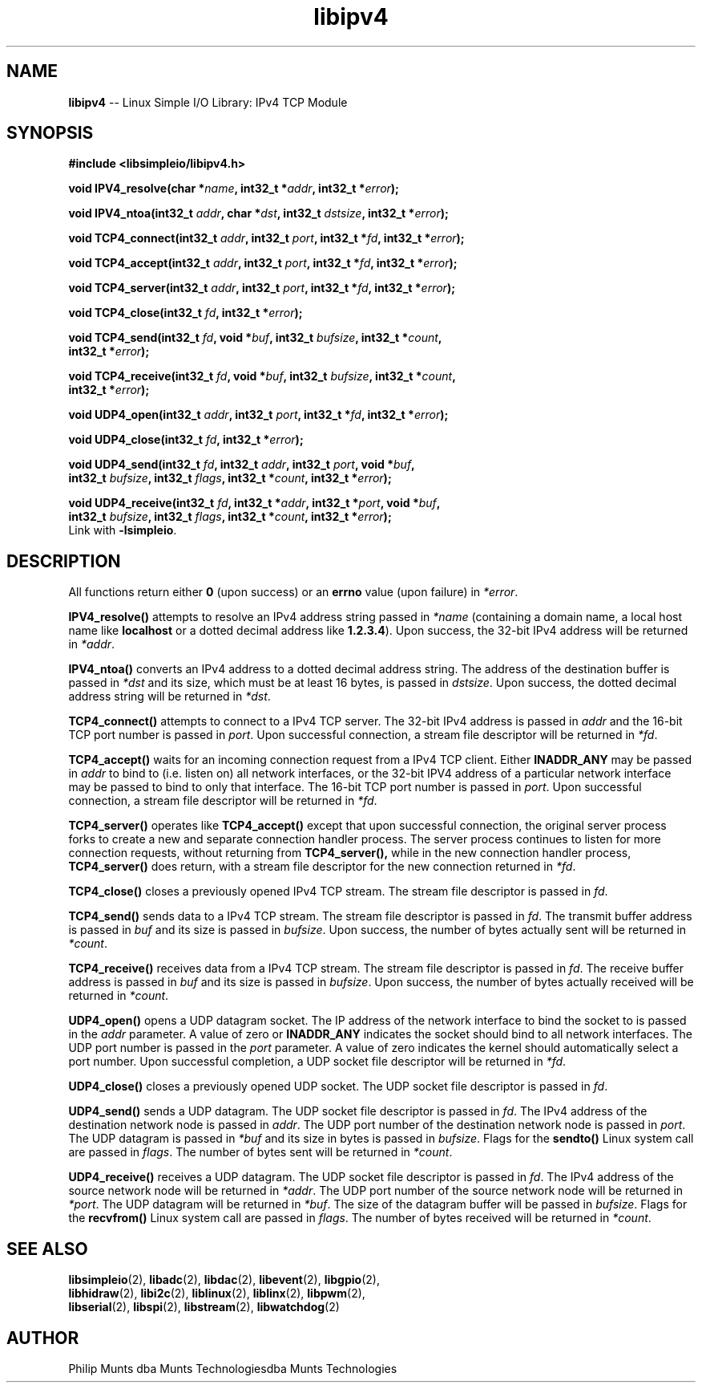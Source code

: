 .\" man page for Munts Technologies Linux Simple I/O Library
.\"
.\" Copyright (C)2016-2023, Philip Munts dba Munts Technologies
.\"
.\" Redistribution and use in source and binary forms, with or without
.\" modification, are permitted provided that the following conditions are met:
.\"
.\" * Redistributions of source code must retain the above copyright notice,
.\"   this list of conditions and the following disclaimer.
.\"
.\" THIS SOFTWARE IS PROVIDED BY THE COPYRIGHT HOLDERS AND CONTRIBUTORS "AS IS"
.\" AND ANY EXPRESS OR IMPLIED WARRANTIES, INCLUDING, BUT NOT LIMITED TO, THE
.\" IMPLIED WARRANTIES OF MERCHANTABILITY AND FITNESS FOR A PARTICULAR PURPOSE
.\" ARE DISCLAIMED. IN NO EVENT SHALL THE COPYRIGHT HOLDER OR CONTRIBUTORS BE
.\" LIABLE FOR ANY DIRECT, INDIRECT, INCIDENTAL, SPECIAL, EXEMPLARY, OR
.\" CONSEQUENTIAL DAMAGES (INCLUDING, BUT NOT LIMITED TO, PROCUREMENT OF
.\" SUBSTITUTE GOODS OR SERVICES; LOSS OF USE, DATA, OR PROFITS; OR BUSINESS
.\" INTERRUPTION) HOWEVER CAUSED AND ON ANY THEORY OF LIABILITY, WHETHER IN
.\" CONTRACT, STRICT LIABILITY, OR TORT (INCLUDING NEGLIGENCE OR OTHERWISE)
.\" ARISING IN ANY WAY OUT OF THE USE OF THIS SOFTWARE, EVEN IF ADVISED OF THE
.\" POSSIBILITY OF SUCH DAMAGE.
.\"
.TH libipv4 2 "21 December 2018" "version 1" "Linux Simple I/O Library"
.SH NAME
.B libipv4
\-\- Linux Simple I/O Library: IPv4 TCP Module
.SH SYNOPSIS
.nf
.B #include <libsimpleio/libipv4.h>

.BI "void IPV4_resolve(char *" name ", int32_t *" addr ", int32_t *" error ");"

.BI "void IPV4_ntoa(int32_t " addr ", char *" dst ", int32_t " dstsize ", int32_t *" error ");"

.BI "void TCP4_connect(int32_t " addr ", int32_t " port ", int32_t *" fd ", int32_t *" error ");"

.BI "void TCP4_accept(int32_t " addr ", int32_t " port ", int32_t *" fd ", int32_t *" error ");"

.BI "void TCP4_server(int32_t " addr ", int32_t " port ", int32_t *" fd ", int32_t *" error ");"

.BI "void TCP4_close(int32_t " fd ", int32_t *" error ");"

.BI "void TCP4_send(int32_t " fd ", void *" buf ", int32_t " bufsize ", int32_t *" count ","
.BI "  int32_t *" error ");"

.BI "void TCP4_receive(int32_t " fd ", void *" buf ", int32_t " bufsize ", int32_t *" count ","
.BI "  int32_t *" error ");"

.BI "void UDP4_open(int32_t " addr ", int32_t " port ", int32_t *" fd ", int32_t *" error ");"

.BI "void UDP4_close(int32_t " fd ", int32_t *" error ");"

.BI "void UDP4_send(int32_t " fd ", int32_t " addr ", int32_t " port ", void *" buf ","
.BI "  int32_t " bufsize ", int32_t " flags ", int32_t *" count ", int32_t *" error ");"

.BI "void UDP4_receive(int32_t " fd ", int32_t *" addr ", int32_t *" port ", void *" buf ","
.BI "  int32_t " bufsize ", int32_t " flags ", int32_t *" count ", int32_t *" error ");"
.fi
Link with
.BR -lsimpleio .
.SH DESCRIPTION
.nh
All functions return either
.B 0
(upon success) or an
.B errno
value (upon failure) in
.IR *error .
.PP
.B IPV4_resolve()
attempts to resolve an IPv4 address string passed in
.IR *name
(containing a domain name, a local host name like
.B localhost
or a dotted decimal address like
.BR 1.2.3.4 ).
Upon success, the 32-bit IPv4 address will be returned in
.IR *addr .
.PP
.B IPV4_ntoa()
converts an IPv4 address to a dotted decimal address string. The
address of the destination buffer is passed in
.IR *dst
and its size, which must be at least 16 bytes, is passed in
.IR dstsize .
Upon success, the dotted decimal address string will be
returned in
.IR *dst .
.PP
.B TCP4_connect()
attempts to connect to a IPv4 TCP server.  The 32-bit IPv4 address is passed in
.IR addr
and the 16-bit TCP port number is passed in
.IR port .
Upon successful connection, a stream file descriptor will be returned in
.IR *fd .
.PP
.B TCP4_accept()
waits for an incoming connection request from a IPv4 TCP client.  Either
.B INADDR_ANY
may be passed in
.IR addr
to bind to (i.e. listen on) all network interfaces, or the 32-bit
IPV4 address of a particular network interface may be passed to bind
to only that interface.  The 16-bit TCP port number is passed in
.IR port .
Upon successful connection, a stream file descriptor will be returned in
.IR *fd .
.PP
.B TCP4_server()
operates like
.B TCP4_accept()
except that upon successful connection, the original server process forks
to create a new and separate connection handler process.  The
server process continues to listen for more connection requests,
without returning from
.B TCP4_server(),
while in the new connection handler process,
.B TCP4_server()
does return, with a stream file descriptor for the new connection returned in
.IR *fd .
.PP
.B TCP4_close()
closes a previously opened IPv4 TCP stream.
The stream file descriptor is passed in
.IR fd .
.PP
.B TCP4_send()
sends data to a IPv4 TCP stream.
The stream file descriptor is passed in
.IR fd .
The transmit buffer address is passed in
.IR buf " and"
its size is passed in
.IR bufsize .
Upon success, the number of bytes actually sent will be returned in
.IR *count .
.PP
.B TCP4_receive()
receives data from a IPv4 TCP stream.
The stream file descriptor is passed in
.IR fd .
The receive buffer address is passed in
.IR buf " and"
its size is passed in
.IR bufsize .
Upon success, the number of bytes actually received will be returned in
.IR *count .
.PP
.B UDP4_open()
opens a UDP datagram socket.  The IP address of the network interface to
bind the socket to
is passed in the
.IR addr
parameter.  A value of zero or
.B INADDR_ANY
indicates the socket should bind to all network interfaces.
The UDP port number is passed in the
.IR port
parameter.  A value of zero indicates the kernel should automatically select
a port number.  Upon successful completion, a UDP socket file descriptor will
be returned in
.IR *fd .
.PP
.B UDP4_close()
closes a previously opened UDP socket.
The UDP socket file descriptor is passed in
.IR fd .
.PP
.B UDP4_send()
sends a UDP datagram.  The UDP socket file descriptor is passed in
.IR fd .
The IPv4 address of the destination network node is passed in
.IR addr .
The UDP port number of the destination network node is passed in
.IR port .
The UDP datagram is passed in
.IR *buf
and its size in bytes is passed in
.IR bufsize .
Flags for the
.B sendto()
Linux system call are passed in
.IR flags .
The number of bytes sent will be returned in
.IR *count .
.PP
.B UDP4_receive()
receives a UDP datagram.  The UDP socket file descriptor is passed in
.IR fd .
The IPv4 address of the source network node will be returned in
.IR *addr .
The UDP port number of the source network node will be returned in
.IR *port .
The UDP datagram will be returned in
.IR *buf .
The size of the datagram buffer will be passed in
.IR bufsize .
Flags for the
.B recvfrom()
Linux system call are passed in
.IR flags .
The number of bytes received will be returned in
.IR *count .
.SH SEE ALSO
.BR libsimpleio "(2), " libadc "(2), " libdac "(2), " libevent "(2), " libgpio "(2),"
.br
.BR libhidraw "(2), " libi2c "(2), " liblinux "(2), " liblinx "(2), " libpwm "(2),"
.br
.BR libserial "(2), " libspi "(2), " libstream "(2), " libwatchdog "(2)"
.SH AUTHOR
Philip Munts dba Munts Technologiesdba Munts Technologies
